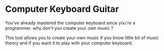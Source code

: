 * Computer Keyboard Guitar


You've already mastered the computer keyboard since you're a programmer. why don't you create your own music ?

This tool allows you to create your own music if you know little bit of music theory and if you want it to play with your computer keyboard.
